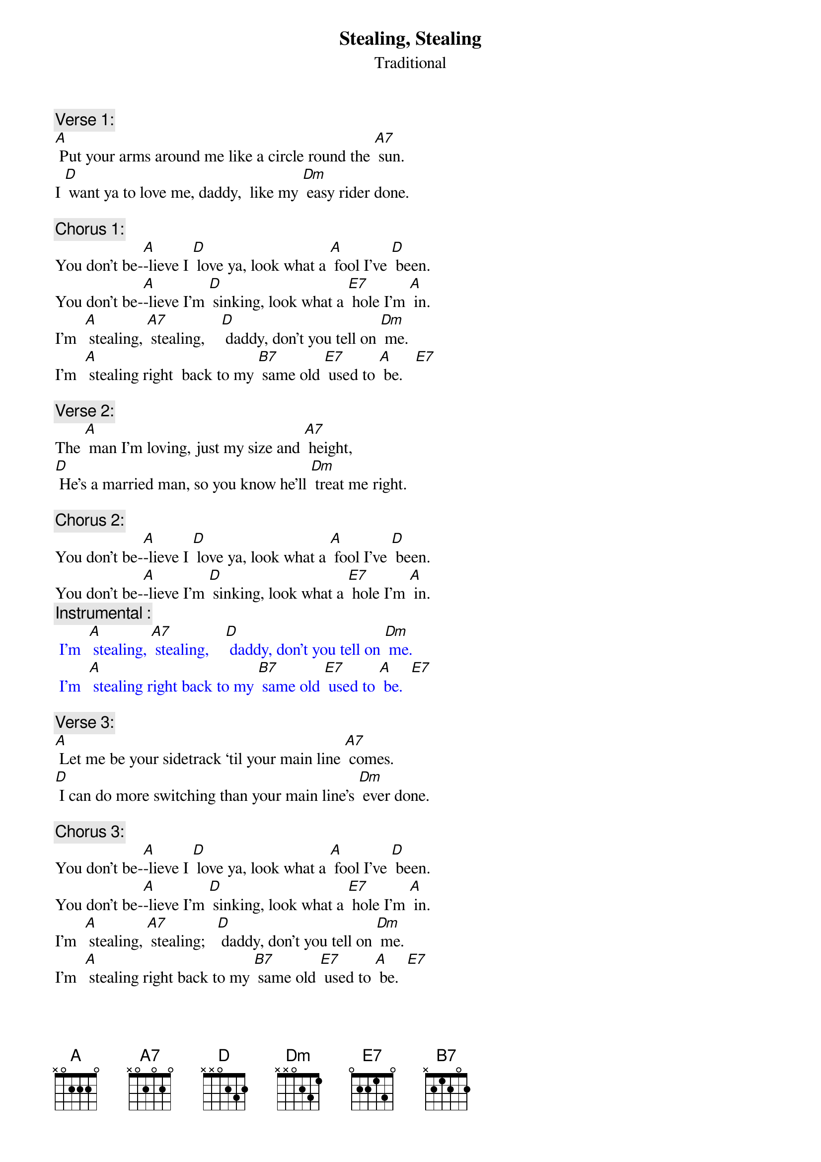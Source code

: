 {t: Stealing, Stealing}
{st: Traditional}

{c: Verse 1:}
[A] Put your arms around me like a circle round the [A7] sun.
I [D] want ya to love me, daddy,  like my [Dm] easy rider done.

{c: Chorus 1:}
You don’t be-[A]-lieve I [D] love ya, look what a [A] fool I’ve [D] been.
You don’t be-[A]-lieve I’m [D] sinking, look what a [E7] hole I’m [A] in.
I’m  [A] stealing, [A7] stealing,    [D] daddy, don’t you tell on [Dm] me.
I’m  [A] stealing right  back to my [B7] same old [E7] used to [A] be.   [E7]

{c: Verse 2:}
The [A] man I’m loving, just my size and [A7] height,
[D] He’s a married man, so you know he’ll [Dm] treat me right.

{c: Chorus 2:}
You don’t be-[A]-lieve I [D] love ya, look what a [A] fool I’ve [D] been.
You don’t be-[A]-lieve I’m [D] sinking, look what a [E7] hole I’m [A] in.
{c: Instrumental :}
{textcolour: blue}
 I’m  [A] stealing, [A7] stealing,    [D] daddy, don’t you tell on [Dm] me.
 I’m  [A] stealing right back to my [B7] same old [E7] used to [A] be.  [E7]
{textcolour}

{c: Verse 3:}
[A] Let me be your sidetrack ‘til your main line [A7] comes.
[D] I can do more switching than your main line’s [Dm] ever done.

{c: Chorus 3:}
You don’t be-[A]-lieve I [D] love ya, look what a [A] fool I’ve [D] been.
You don’t be-[A]-lieve I’m [D] sinking, look what a [E7] hole I’m [A] in.
I’m  [A] stealing, [A7] stealing;   [D] daddy, don’t you tell on [Dm] me.
I’m  [A] stealing right back to my [B7] same old [E7] used to [A] be.  [E7]

{c: Verse 4:}
If the [A] blues was whiskey, I’d stay drunk all the [A7] time,
[D] Stay drunk, daddy, get you off of [Dm] my mind.

{c: Chorus 4:}
You don’t be-[A]-lieve I [D] love ya, look what a [A] fool I’ve [D] been.
You don’t be-[A]-lieve I’m [D] sinking, look what a [E7] hole I’m [A] in.
{c: Instrumental :}
{textcolour: blue}
 I’m  [A] stealing, [A7] stealing,    [D] daddy, don’t you tell on [Dm] me.
 I’m  [A] stealing right back to my [B7] same old [E7] used to [A] be.  [E7]
{textcolour}
{c: Vocal tag:}
I’m  [A] stealing, [A7] stealing,    [D] daddy, don’t you tell on [Dm] me.
I’m  [A] stealing right  back to my [B7] same old [E7] used to [A] be.
